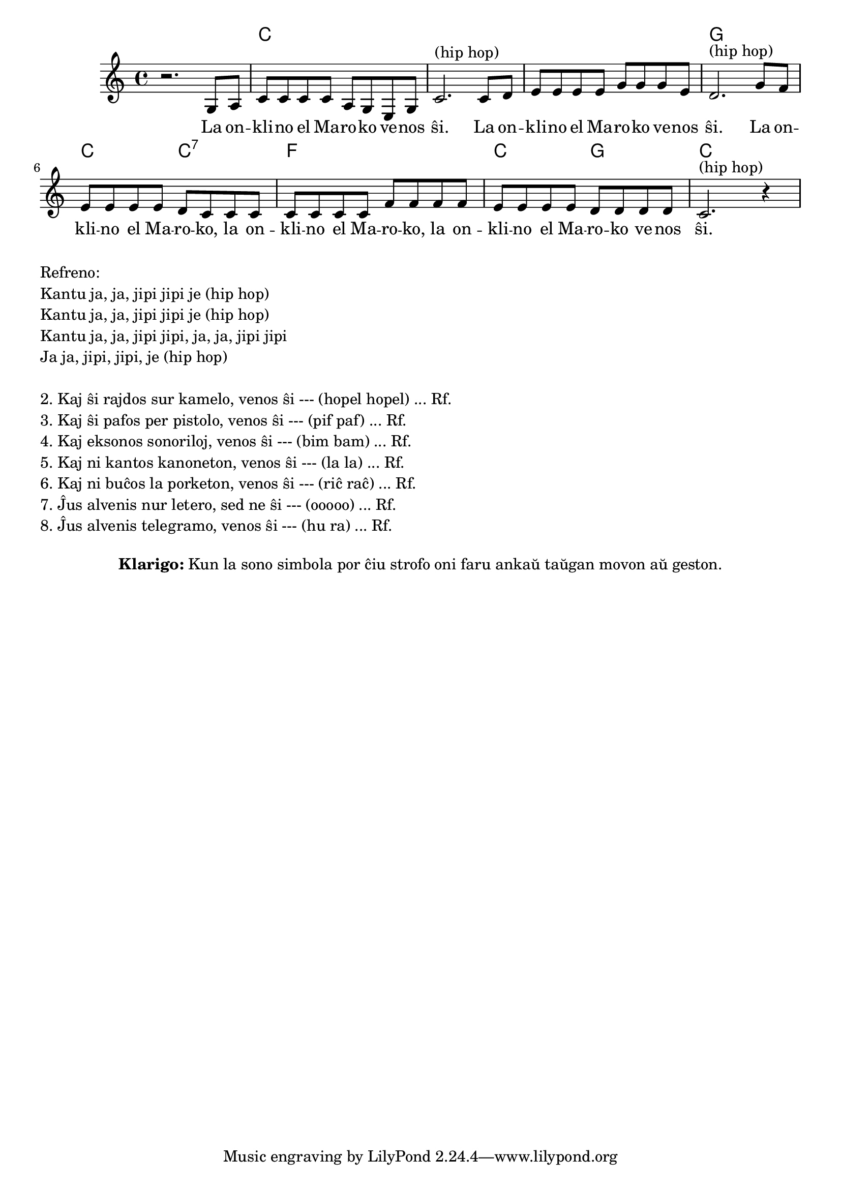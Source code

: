 \version "2.20.0"

\tocItem \markup "La Onklino el Maroko"
\score {
  \header {
  title = "La Onklino el Maroko"
  subsubtitle = "laŭ germana alternativa teksto por usona popolkanto She'll Be Coming 'Round the Mountain"
  }
  
  <<
    \new ChordNames {
      \set chordChanges = ##t
      \set noChordSymbol = ""	  
      \chordmode {
        r1 c c c g c2 c2:7 f1 c2 g2 c1
      }
    }
    \new Voice = "melodio" {
      %\autoBeamOff
      \relative c' {
        \clef treble
        \key c \major
        \time 4/4
        r2. g8 a | c c c c a g e g | c2.^"(hip hop)"
            c8 d | e e e e g g g e | d2.^"(hip hop)"
            g8 f | e e e e d c c c | c c c c f f f f |
                   e e e e d d d d | c2.^"(hip hop)" r4
      }
    } 
    \new Lyrics \lyricsto "melodio"
      {
        La on -- kli -- no el Ma -- ro -- ko ve -- nos ŝi. 
        La on -- kli -- no el Ma -- ro -- ko ve -- nos ŝi.
        La on -- kli -- no el Ma -- ro -- ko, la on -- kli -- no el Ma -- ro -- ko,
        la on -- kli -- no el Ma -- ro -- ko ve -- nos ŝi.
      }
>>

\layout { }
}

\markup {
  \column {
    \left-align {
      "Refreno:"
      "Kantu ja, ja, jipi jipi je (hip hop)"
      "Kantu ja, ja, jipi jipi je (hip hop)"
      "Kantu ja, ja, jipi jipi, ja, ja, jipi jipi"
      "Ja ja, jipi, jipi, je (hip hop)"
    }
    \null
    \left-align {
      "2. Kaj ŝi rajdos sur kamelo, venos ŝi --- (hopel hopel) ... Rf."
      "3. Kaj ŝi pafos per pistolo, venos ŝi --- (pif paf) ... Rf."
      "4. Kaj eksonos sonoriloj, venos ŝi --- (bim bam) ... Rf."
      "5. Kaj ni kantos kanoneton, venos ŝi --- (la la) ... Rf."
      "6. Kaj ni buĉos la porketon, venos ŝi --- (riĉ raĉ) ... Rf."
      "7. Ĵus alvenis nur letero, sed ne ŝi --- (ooooo) ... Rf."
      "8. Ĵus alvenis telegramo, venos ŝi --- (hu ra) ... Rf."
    }
  }
}

\markup {
  \fill-line {
    %\hspace #0.1 % moves the column off the left margin;
     % can be removed if space on the page is tight
     \column {
      \combine \null \vspace #0.5 % adds vertical spacing between verses
      \line { \bold "Klarigo:"
        \column {
          "Kun la sono simbola por ĉiu strofo oni faru ankaŭ taŭgan movon aŭ geston."
              \combine \null \vspace #0.5 % adds vertical spacing between verses

            } % column
      } %
	}	
  }
}
